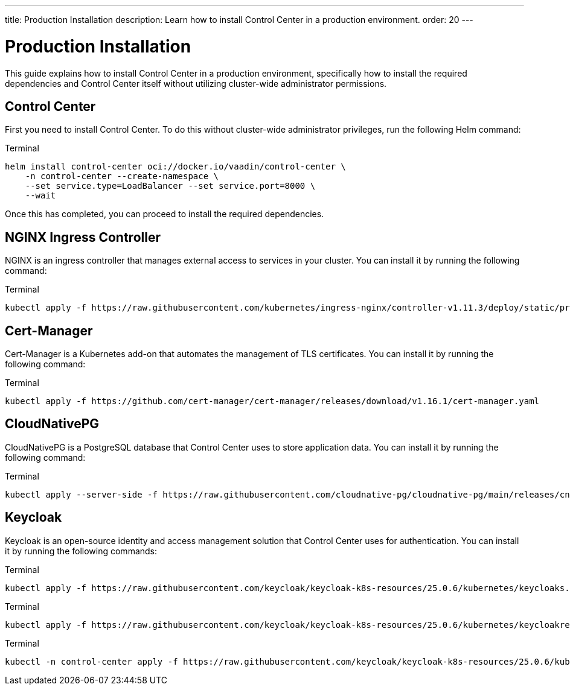 ---
title: Production Installation
description: Learn how to install Control Center in a production environment.
order: 20
---


= Production Installation

This guide explains how to install Control Center in a production environment, specifically how to install the required dependencies and Control Center itself without utilizing cluster-wide administrator permissions.


== Control Center

First you need to install Control Center. To do this without cluster-wide administrator privileges, run the following Helm command:

.Terminal
[source,bash]
----
helm install control-center oci://docker.io/vaadin/control-center \
    -n control-center --create-namespace \
    --set service.type=LoadBalancer --set service.port=8000 \
    --wait
----

Once this has completed, you can proceed to install the required dependencies.


== NGINX Ingress Controller

NGINX is an ingress controller that manages external access to services in your cluster. You can install it by running the following command:

.Terminal
[source,bash]
----
kubectl apply -f https://raw.githubusercontent.com/kubernetes/ingress-nginx/controller-v1.11.3/deploy/static/provider/cloud/deploy.yaml
----


== Cert-Manager

Cert-Manager is a Kubernetes add-on that automates the management of TLS certificates. You can install it by running the following command:

.Terminal
[source,bash]
----
kubectl apply -f https://github.com/cert-manager/cert-manager/releases/download/v1.16.1/cert-manager.yaml
----


== CloudNativePG

CloudNativePG is a PostgreSQL database that Control Center uses to store application data. You can install it by running the following command:

.Terminal
[source,bash]
----
kubectl apply --server-side -f https://raw.githubusercontent.com/cloudnative-pg/cloudnative-pg/main/releases/cnpg-1.24.0.yaml
----


== Keycloak

Keycloak is an open-source identity and access management solution that Control Center uses for authentication. You can install it by running the following commands:

.Terminal
[source,bash]
----
kubectl apply -f https://raw.githubusercontent.com/keycloak/keycloak-k8s-resources/25.0.6/kubernetes/keycloaks.k8s.keycloak.org-v1.yml
----

.Terminal
[source,bash]
----
kubectl apply -f https://raw.githubusercontent.com/keycloak/keycloak-k8s-resources/25.0.6/kubernetes/keycloakrealmimports.k8s.keycloak.org-v1.yml
----

.Terminal
[source,bash]
----
kubectl -n control-center apply -f https://raw.githubusercontent.com/keycloak/keycloak-k8s-resources/25.0.6/kubernetes/kubernetes.yml
----
